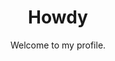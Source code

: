 #+STARTUP: nofold
#+HTML: <div align="center">
#+HTML: <img src="https://avatars1.githubusercontent.com/u/18245694" width="96" height="96"/>

* Howdy
Welcome to my profile.

#+HTML: </div>
